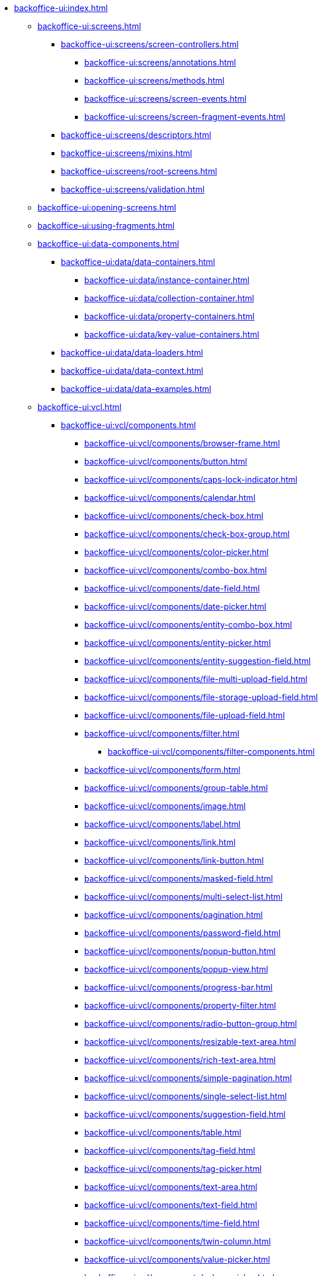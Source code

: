 * xref:backoffice-ui:index.adoc[]

** xref:backoffice-ui:screens.adoc[]
*** xref:backoffice-ui:screens/screen-controllers.adoc[]
**** xref:backoffice-ui:screens/annotations.adoc[]
**** xref:backoffice-ui:screens/methods.adoc[]
**** xref:backoffice-ui:screens/screen-events.adoc[]
**** xref:backoffice-ui:screens/screen-fragment-events.adoc[]
*** xref:backoffice-ui:screens/descriptors.adoc[]
*** xref:backoffice-ui:screens/mixins.adoc[]
*** xref:backoffice-ui:screens/root-screens.adoc[]
*** xref:backoffice-ui:screens/validation.adoc[]

** xref:backoffice-ui:opening-screens.adoc[]

** xref:backoffice-ui:using-fragments.adoc[]

** xref:backoffice-ui:data-components.adoc[]
*** xref:backoffice-ui:data/data-containers.adoc[]
**** xref:backoffice-ui:data/instance-container.adoc[]
**** xref:backoffice-ui:data/collection-container.adoc[]
**** xref:backoffice-ui:data/property-containers.adoc[]
**** xref:backoffice-ui:data/key-value-containers.adoc[]
*** xref:backoffice-ui:data/data-loaders.adoc[]
*** xref:backoffice-ui:data/data-context.adoc[]
*** xref:backoffice-ui:data/data-examples.adoc[]

** xref:backoffice-ui:vcl.adoc[]
*** xref:backoffice-ui:vcl/components.adoc[]
**** xref:backoffice-ui:vcl/components/browser-frame.adoc[]
**** xref:backoffice-ui:vcl/components/button.adoc[]
**** xref:backoffice-ui:vcl/components/caps-lock-indicator.adoc[]
**** xref:backoffice-ui:vcl/components/calendar.adoc[]
**** xref:backoffice-ui:vcl/components/check-box.adoc[]
**** xref:backoffice-ui:vcl/components/check-box-group.adoc[]
**** xref:backoffice-ui:vcl/components/color-picker.adoc[]
**** xref:backoffice-ui:vcl/components/combo-box.adoc[]
**** xref:backoffice-ui:vcl/components/date-field.adoc[]
**** xref:backoffice-ui:vcl/components/date-picker.adoc[]
**** xref:backoffice-ui:vcl/components/entity-combo-box.adoc[]
**** xref:backoffice-ui:vcl/components/entity-picker.adoc[]
**** xref:backoffice-ui:vcl/components/entity-suggestion-field.adoc[]
**** xref:backoffice-ui:vcl/components/file-multi-upload-field.adoc[]
**** xref:backoffice-ui:vcl/components/file-storage-upload-field.adoc[]
**** xref:backoffice-ui:vcl/components/file-upload-field.adoc[]
**** xref:backoffice-ui:vcl/components/filter.adoc[]
***** xref:backoffice-ui:vcl/components/filter-components.adoc[]
**** xref:backoffice-ui:vcl/components/form.adoc[]
**** xref:backoffice-ui:vcl/components/group-table.adoc[]
**** xref:backoffice-ui:vcl/components/image.adoc[]
**** xref:backoffice-ui:vcl/components/label.adoc[]
**** xref:backoffice-ui:vcl/components/link.adoc[]
**** xref:backoffice-ui:vcl/components/link-button.adoc[]
**** xref:backoffice-ui:vcl/components/masked-field.adoc[]
**** xref:backoffice-ui:vcl/components/multi-select-list.adoc[]
**** xref:backoffice-ui:vcl/components/pagination.adoc[]
**** xref:backoffice-ui:vcl/components/password-field.adoc[]
**** xref:backoffice-ui:vcl/components/popup-button.adoc[]
**** xref:backoffice-ui:vcl/components/popup-view.adoc[]
**** xref:backoffice-ui:vcl/components/progress-bar.adoc[]
**** xref:backoffice-ui:vcl/components/property-filter.adoc[]
**** xref:backoffice-ui:vcl/components/radio-button-group.adoc[]
**** xref:backoffice-ui:vcl/components/resizable-text-area.adoc[]
**** xref:backoffice-ui:vcl/components/rich-text-area.adoc[]
**** xref:backoffice-ui:vcl/components/simple-pagination.adoc[]
**** xref:backoffice-ui:vcl/components/single-select-list.adoc[]
**** xref:backoffice-ui:vcl/components/suggestion-field.adoc[]
**** xref:backoffice-ui:vcl/components/table.adoc[]
**** xref:backoffice-ui:vcl/components/tag-field.adoc[]
**** xref:backoffice-ui:vcl/components/tag-picker.adoc[]
**** xref:backoffice-ui:vcl/components/text-area.adoc[]
**** xref:backoffice-ui:vcl/components/text-field.adoc[]
**** xref:backoffice-ui:vcl/components/time-field.adoc[]
**** xref:backoffice-ui:vcl/components/twin-column.adoc[]
**** xref:backoffice-ui:vcl/components/value-picker.adoc[]
**** xref:backoffice-ui:vcl/components/values-picker.adoc[]
*** xref:backoffice-ui:vcl/containers.adoc[]
**** xref:backoffice-ui:vcl/containers/accordion.adoc[]
**** xref:backoffice-ui:vcl/containers/box-layout.adoc[]
**** xref:backoffice-ui:vcl/containers/buttons-panel.adoc[]
**** xref:backoffice-ui:vcl/containers/css-layout.adoc[]
**** xref:backoffice-ui:vcl/containers/drawer.adoc[]
**** xref:backoffice-ui:vcl/containers/grid-layout.adoc[]
**** xref:backoffice-ui:vcl/containers/group-box-layout.adoc[]
**** xref:backoffice-ui:vcl/containers/html-box-layout.adoc[]
**** xref:backoffice-ui:vcl/containers/responsive-grid-layout.adoc[]
**** xref:backoffice-ui:vcl/containers/scroll-box-layout.adoc[]
**** xref:backoffice-ui:vcl/containers/split-panel.adoc[]
**** xref:backoffice-ui:vcl/containers/tab-sheet.adoc[]
*** xref:backoffice-ui:vcl/api.adoc[]
*** xref:backoffice-ui:vcl/xml.adoc[]

** xref:backoffice-ui:actions.adoc[]
*** xref:backoffice-ui:actions/declarative-actions.adoc[]
*** xref:backoffice-ui:actions/standard-actions.adoc[]
**** xref:backoffice-ui:actions/standard-actions/add-action.adoc[]
**** xref:backoffice-ui:actions/standard-actions/bulk-edit-action.adoc[]
**** xref:backoffice-ui:actions/standard-actions/create-action.adoc[]
**** xref:backoffice-ui:actions/standard-actions/edit-action.adoc[]
**** xref:backoffice-ui:actions/standard-actions/entity-clear-action.adoc[]
**** xref:backoffice-ui:actions/standard-actions/entity-lookup-action.adoc[]
**** xref:backoffice-ui:actions/standard-actions/entity-open-action.adoc[]
**** xref:backoffice-ui:actions/standard-actions/entity-open-composition-action.adoc[]
**** xref:backoffice-ui:actions/standard-actions/exclude-action.adoc[]
**** xref:backoffice-ui:actions/standard-actions/refresh-action.adoc[]
**** xref:backoffice-ui:actions/standard-actions/related-action.adoc[]
**** xref:backoffice-ui:actions/standard-actions/remove-action.adoc[]
**** xref:backoffice-ui:actions/standard-actions/tag-lookup-action.adoc[]
**** xref:backoffice-ui:actions/standard-actions/value-clear-action.adoc[]
**** xref:backoffice-ui:actions/standard-actions/view-action.adoc[]
*** xref:backoffice-ui:actions/custom-action-type.adoc[]
*** xref:backoffice-ui:actions/base-action.adoc[]

** xref:backoffice-ui:dialogs.adoc[]
** xref:backoffice-ui:notifications.adoc[]

** xref:backoffice-ui:themes.adoc[]
*** xref:backoffice-ui:themes/theme_usage.adoc[]
*** xref:backoffice-ui:themes/custom_theme.adoc[]
*** xref:backoffice-ui:themes/theme_addon.adoc[]

** xref:backoffice-ui:app-properties.adoc[]